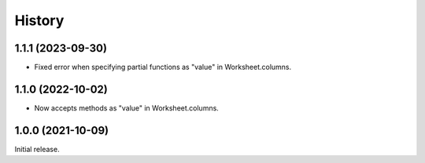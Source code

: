 =======
History
=======

1.1.1 (2023-09-30)
------------------

* Fixed error when specifying partial functions as "value" in
  Worksheet.columns.

1.1.0 (2022-10-02)
------------------

* Now accepts methods as "value" in Worksheet.columns.

1.0.0 (2021-10-09)
------------------

Initial release.
